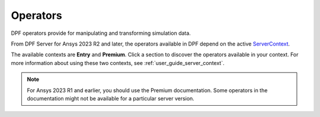 .. _ref_dpf_operators_reference:

=========
Operators
=========

DPF operators provide for manipulating and transforming simulation data.

From DPF Server for Ansys 2023 R2 and later, the operators available in DPF depend on the active
`ServerContext <https://dpf.docs.pyansys.com/api/ansys.dpf.core.server_context.html#servercontext>`_.

The available contexts are **Entry** and **Premium**. Click a section to discover the operators available in your context. 
For more information about using these two contexts, see :ref:`user_guide_server_context`.

.. grid:: 2

   .. grid-item::
        .. card:: Operators (Entry)
            :img-top: _static/assets/basic.png
            :link-type: doc
            :link: operator_reference_entry

            Click here to get started with operators available in DPF Entry.

            +++
            .. button-link:: ENTRY
               :color: secondary
               :expand:
               :outline:
               :click-parent:              

   .. grid-item::
        .. card:: Operators (Premium)
            :img-top: _static/assets/premium.png
            :link-type: doc
            :link: operator_reference_premium

            Click here to get started with operators
            available in DPF Premium.

            +++
            .. button-link:: PREMIUM
               :color: secondary
               :expand:
               :outline:
               :click-parent:

.. note::
    For Ansys 2023 R1 and earlier, you should use the Premium documentation.
    Some operators in the documentation might not be available for a particular server version.